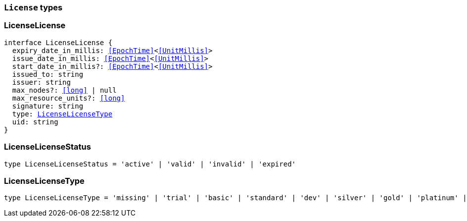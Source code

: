 [[reference-shared-types-license-types]]

=== `License` types

////////
===========================================================================================================================
||                                                                                                                       ||
||                                                                                                                       ||
||                                                                                                                       ||
||        ██████╗ ███████╗ █████╗ ██████╗ ███╗   ███╗███████╗                                                            ||
||        ██╔══██╗██╔════╝██╔══██╗██╔══██╗████╗ ████║██╔════╝                                                            ||
||        ██████╔╝█████╗  ███████║██║  ██║██╔████╔██║█████╗                                                              ||
||        ██╔══██╗██╔══╝  ██╔══██║██║  ██║██║╚██╔╝██║██╔══╝                                                              ||
||        ██║  ██║███████╗██║  ██║██████╔╝██║ ╚═╝ ██║███████╗                                                            ||
||        ╚═╝  ╚═╝╚══════╝╚═╝  ╚═╝╚═════╝ ╚═╝     ╚═╝╚══════╝                                                            ||
||                                                                                                                       ||
||                                                                                                                       ||
||    This file is autogenerated, DO NOT send pull requests that changes this file directly.                             ||
||    You should update the script that does the generation, which can be found in:                                      ||
||    https://github.com/elastic/elastic-client-generator-js                                                             ||
||                                                                                                                       ||
||    You can run the script with the following command:                                                                 ||
||       npm run elasticsearch -- --version <version>                                                                    ||
||                                                                                                                       ||
||                                                                                                                       ||
||                                                                                                                       ||
===========================================================================================================================
////////
++++
<style>
.lang-ts a.xref {
  text-decoration: underline !important;
}
</style>
++++


[discrete]
[[LicenseLicense]]
=== LicenseLicense

[source,ts,subs=+macros]
----
interface LicenseLicense {
  expiry_date_in_millis: <<EpochTime>><<<UnitMillis>>>
  issue_date_in_millis: <<EpochTime>><<<UnitMillis>>>
  start_date_in_millis?: <<EpochTime>><<<UnitMillis>>>
  issued_to: string
  issuer: string
  max_nodes?: <<long>> | null
  max_resource_units?: <<long>>
  signature: string
  type: <<LicenseLicenseType>>
  uid: string
}
----


[discrete]
[[LicenseLicenseStatus]]
=== LicenseLicenseStatus

[source,ts,subs=+macros]
----
type LicenseLicenseStatus = 'active' | 'valid' | 'invalid' | 'expired'
----


[discrete]
[[LicenseLicenseType]]
=== LicenseLicenseType

[source,ts,subs=+macros]
----
type LicenseLicenseType = 'missing' | 'trial' | 'basic' | 'standard' | 'dev' | 'silver' | 'gold' | 'platinum' | 'enterprise'
----


